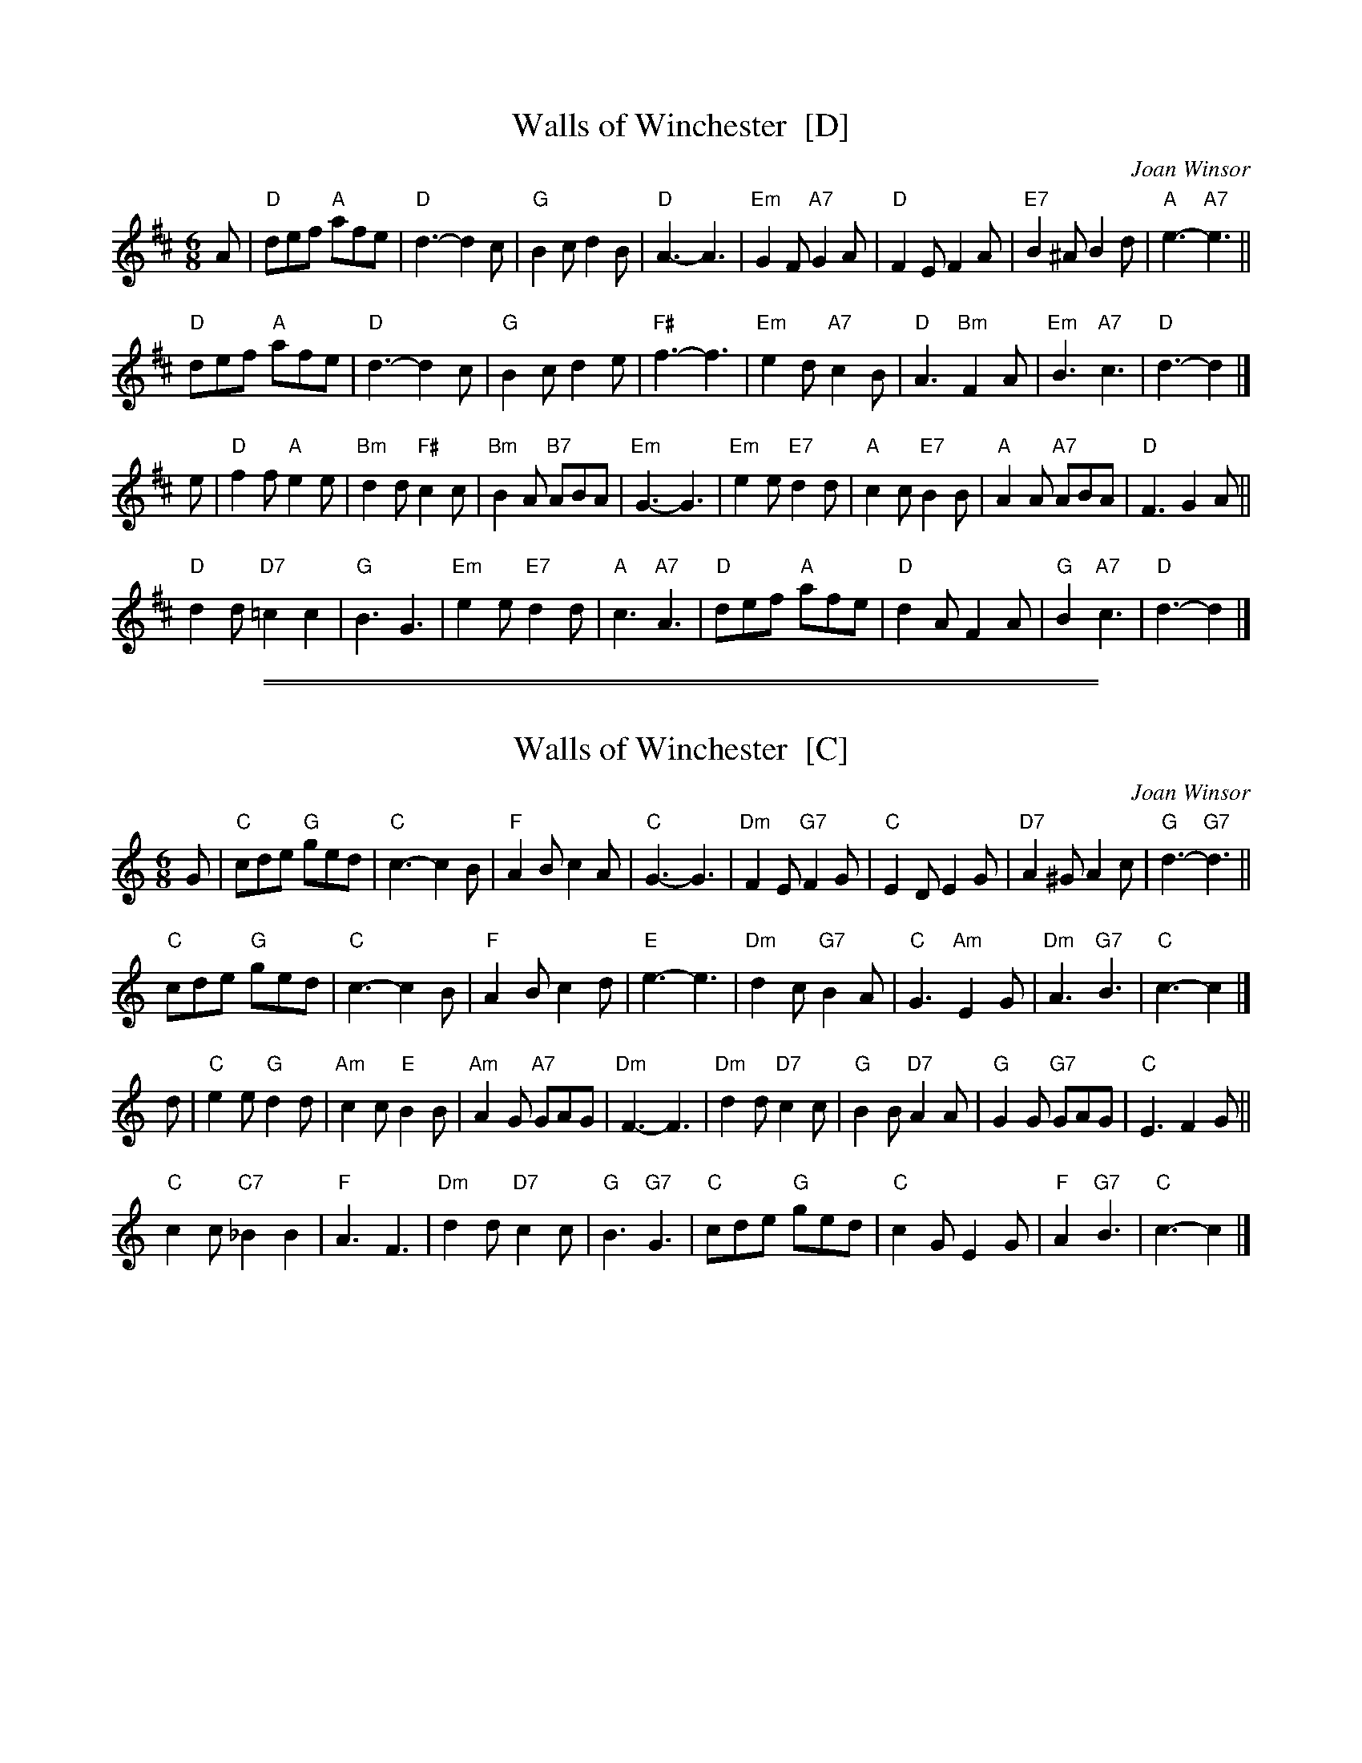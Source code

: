 
X: 1
T: Walls of Winchester  [D]
C: Joan Winsor
R: jig
Z: 2012 John Chambers <jc:trillian.mit.edu>
M: 6/8
L: 1/8
K: D
A |\
"D"def "A"afe | "D"d3- d2c | "G"B2c d2B | "D"A3- A3 |\
"Em"G2F "A7"G2A | "D"F2E F2A | "E7"B2^A B2d | "A"e3- "A7"e3 ||
"D"def "A"afe | "D"d3- d2c | "G"B2c d2e | "F#"f3- f3 |\
"Em"e2d "A7"c2B | "D"A3 "Bm"F2A | "Em"B3 "A7"c3 | "D"d3- d2 |]
e |\
"D"f2f "A"e2e | "Bm"d2d "F#"c2c | "Bm"B2A "B7"ABA | "Em"G3- G3 |\
"Em"e2e "E7"d2d | "A"c2c "E7"B2B | "A"A2A "A7"ABA | "D"F3 G2A ||
"D"d2d "D7"=c2c2 | "G"B3 G3 | "Em"e2e "E7"d2d | "A"c3 "A7"A3 |\
"D"def "A"afe | "D"d2A F2A | "G"B2 "A7"c3 | "D"d3- d2 |]

%%sep 2 1 500
%%sep 1 1 500

X: 2
T: Walls of Winchester  [C]
C: Joan Winsor
R: jig
Z: 2012 John Chambers <jc:trillian.mit.edu>
M: 6/8
L: 1/8
K: C
G |\
"C"cde "G"ged | "C"c3- c2B | "F"A2B c2A | "C"G3- G3 |\
"Dm"F2E "G7"F2G | "C"E2D E2G | "D7"A2^G A2c | "G"d3- "G7"d3 ||
"C"cde "G"ged | "C"c3- c2B | "F"A2B c2d | "E"e3- e3 |\
"Dm"d2c "G7"B2A | "C"G3 "Am"E2G | "Dm"A3 "G7"B3 | "C"c3- c2 |]
d |\
"C"e2e "G"d2d | "Am"c2c "E"B2B | "Am"A2G "A7"GAG | "Dm"F3- F3 |\
"Dm"d2d "D7"c2c | "G"B2B "D7"A2A | "G"G2G "G7"GAG | "C"E3 F2G ||
"C"c2c "C7"_B2B2 | "F"A3 F3 | "Dm"d2d "D7"c2c | "G"B3 "G7"G3 |\
"C"cde "G"ged | "C"c2G E2G | "F"A2 "G7"B3 | "C"c3- c2 |]
